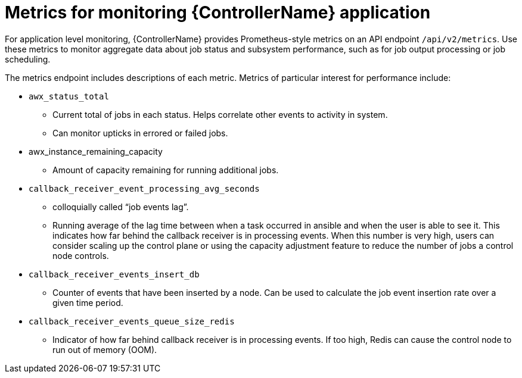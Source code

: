 [id="ref-controller-metrics-monitoring"]

= Metrics for monitoring {ControllerName} application

For application level monitoring, {ControllerName} provides Prometheus-style metrics on an API endpoint `/api/v2/metrics`. Use these metrics to monitor aggregate data about job status and subsystem performance, such as for job output processing or job scheduling. 

The metrics endpoint includes descriptions of each metric. Metrics of particular interest for performance include:

* `awx_status_total`
** Current total of jobs in each status. Helps correlate other events to activity in system.
** Can monitor upticks in errored or failed jobs.
* awx_instance_remaining_capacity
** Amount of capacity remaining for running additional jobs.
* `callback_receiver_event_processing_avg_seconds`
** colloquially called “job events lag”.
** Running average of the lag time between when a task occurred in ansible and when the user is able to see it. This indicates how far behind the callback receiver is in processing events. When this number is very high, users can consider scaling up the control plane or using the capacity adjustment feature to reduce the number of jobs a control node controls.
* `callback_receiver_events_insert_db`
** Counter of events that have been inserted by a node. Can be used to calculate the job event insertion rate over a given time period.
* `callback_receiver_events_queue_size_redis`
** Indicator of how far behind callback receiver is in processing events. If too high, Redis can cause the control node to run out of memory (OOM).
 
